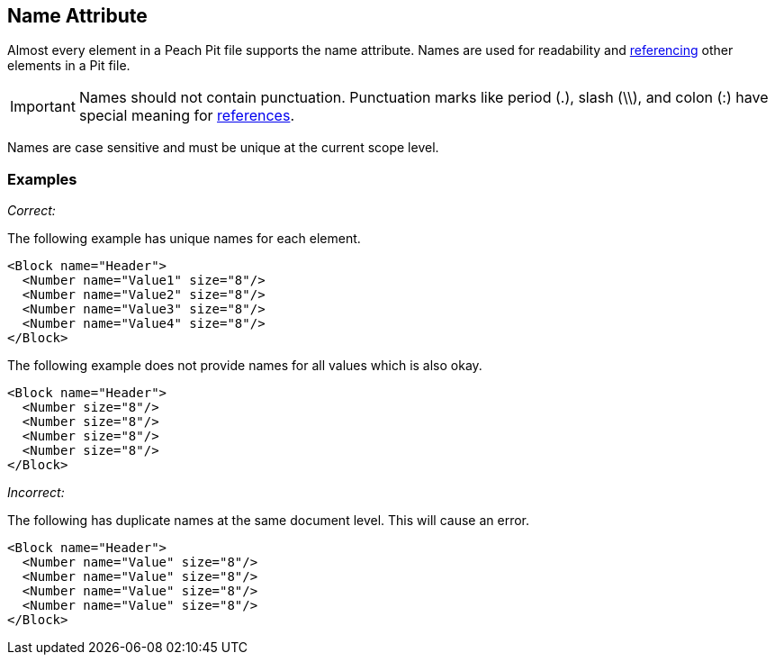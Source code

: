 [[name]]
== Name Attribute

// Reviewed:
//  - 01/30/2014: Seth & Mike: Outlined

// - 03/28/2014: Lynn: Miscellaneous edits and admonition changes.

// * Full vs. relative
// * No periods
// * Case sensitive
// * Should avoid spaces
// * Can't duplicate at same level
// * Best practice: match spec or code (Self documenting)
// * Optional, only needed when referenced or for data model
// * examples
// * 

Almost every element in a Peach Pit file supports the name attribute.  Names are used for readability and xref:ref[referencing] other elements in a Pit file.

IMPORTANT: Names should not contain punctuation. Punctuation marks like period (.), slash (\\), and colon (:) have special meaning for xref:ref[references].

Names are case sensitive and must be unique at the current scope level.

=== Examples ===

_Correct:_

The following example has unique names for each element.

[source,xml]
----
<Block name="Header">
  <Number name="Value1" size="8"/>
  <Number name="Value2" size="8"/>
  <Number name="Value3" size="8"/>
  <Number name="Value4" size="8"/>
</Block>
----

The following example does not provide names for all values which is also okay.

[source,xml]
----
<Block name="Header">
  <Number size="8"/>
  <Number size="8"/>
  <Number size="8"/>
  <Number size="8"/>
</Block>
----

_Incorrect:_

The following has duplicate names at the same document level.  This will cause an error.

[source,xml]
----
<Block name="Header">
  <Number name="Value" size="8"/>
  <Number name="Value" size="8"/>
  <Number name="Value" size="8"/>
  <Number name="Value" size="8"/>
</Block>
----
